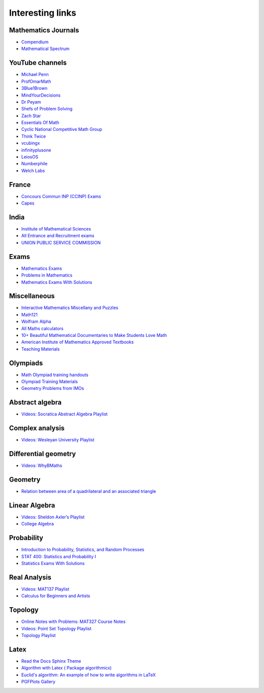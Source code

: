 Interesting links
=================

Mathematics Journals
--------------------

* `Compendium <https://sites.google.com/site/uugnaaninjbat/math-journals-matematikijn-zarim-setg-l>`_

* `Mathematical Spectrum <http://www.appliedprobability.org/content.aspx?Group=ms&Page=allmsissues>`_

YouTube channels
----------------

* `Michael Penn <https://www.youtube.com/channel/UC6jM0RFkr4eSkzT5Gx0HOAw>`_

* `ProfOmarMath <https://www.youtube.com/channel/UCSoVyBb75Mf9o_eZGuKa2HQ>`_

* `3Blue1Brown <https://www.youtube.com/channel/UCYO_jab_esuFRV4b17AJtAw>`_

* `MindYourDecisions <https://www.youtube.com/channel/UCHnj59g7jezwTy5GeL8EA_g>`_

* `Dr Peyam <https://www.youtube.com/channel/UCoOjTxz-u5zU0W38zMkQIFw>`_

* `Shefs of Problem Solving <https://www.youtube.com/channel/UCGnDWH8_ClXegQkWnbzDnzA>`_

* `Zach Star <https://www.youtube.com/channel/UCpCSAcbqs-sjEVfk_hMfY9w>`_

* `Essentials Of Math <https://www.youtube.com/channel/UCzBRotdJS3bJPcUZyePkHBw>`_

* `Cyclic National Competitive Math Group <https://cncmath.org/>`_

* `Think Twice <https://www.youtube.com/channel/UC9yt3wz-6j19RwD5m5f6HSg>`_

* `vcubingx <https://www.youtube.com/channel/UCv0nF8zWevEsSVcmz6mlw6A>`_

* `infinityplusone <https://www.youtube.com/channel/UCwTdEHoXvbhL3sDwgAyM6bw>`_

* `LeiosOS <https://www.youtube.com/channel/UCd0dc7kQA1FUpJ76o1EjLqQ>`_

* `Numberphile <https://www.youtube.com/user/numberphile>`_

* `Welch Labs <https://www.youtube.com/channel/UConVfxXodg78Tzh5nNu85Ew>`_

France
------

* `Concours Commun INP (CCINP) Exams <http://www.concours-commun-inp.fr/fr/epreuves/annales.html>`_

* `Capes <http://math.univ-lyon1.fr/capes/IMG/pdf/>`_

India
-----

* `Institute of Mathematical Sciences <https://www.ims4maths.com/>`_

* `All Entrance and Recruitment exams <https://www.exambazaar.com/>`_

* `UNION PUBLIC SERVICE COMMISSION <https://www.upsc.gov.in/examinations/previous-question-papers>`_

Exams
-----

* `Mathematics Exams <https://tbp.berkeley.edu/courses/math/>`_

* `Problems in Mathematics <https://yutsumura.com/>`_

* `Mathematics Exams With Solutions <http://www.examswithsolutions.com/Subjects/math_exams.html>`_

Miscellaneous
-------------

* `Interactive Mathematics Miscellany and Puzzles <https://www.cut-the-knot.org/>`_

* `Math121 <http://www.mscs.mu.edu/~paulb/Courses/Math121/>`_

* `Wolfram Alpha <https://www.wolframalpha.com/>`_

* `All Maths calculators <https://www.emathhelp.net/calculators/>`_

* `10+ Beautiful Mathematical Documentaries to Make Students Love Math <https://abakcus.com/10-beautiful-mathematical-documentaries-to-make-students-love-math/>`_

* `American Institute of Mathematics Approved Textbooks <https://aimath.org/textbooks/approved-textbooks/>`_

* `Teaching Materials <http://www.math.udel.edu/~lazebnik/Info/teaching.html>`_

Olympiads
---------

* `Math Olympiad training handouts <http://yufeizhao.com/olympiad/>`_

* `Olympiad Training Materials <https://www.imomath.com/index.php?options=257&lmm=1>`_

* `Geometry Problems from IMOs <https://imogeometry.blogspot.com/p/blog-page_2.html>`_

Abstract algebra
----------------

* `Videos: Socratica Abstract Algebra Playlist <https://www.youtube.com/playlist?list=PLi01XoE8jYoi3SgnnGorR_XOW3IcK-TP6>`_

Complex analysis
----------------

* `Videos: Wesleyan University Playlist <https://www.youtube.com/playlist?list=PL_onPhFCkVQjdQTbG0eQk42eH0RaBoYJf>`_

Differential geometry
---------------------

* `Videos: WhyBMaths <https://www.youtube.com/watch?v=RW5lJiKZHd8&list=PLxBAVPVHJPcrNrcEBKbqC_ykiVqfxZgNl>`_

Geometry
--------

* `Relation between area of a quadrilateral and an associated triangle <https://math.stackexchange.com/questions/2102762/relation-between-area-of-a-quadrilateral-and-an-associated-triangle>`_

Linear Algebra
--------------

* `Videos: Sheldon Axler’s Playlist <https://www.youtube.com/playlist?list=PLGAnmvB9m7zOBVCZBUUmSinFV0wEir2Vw>`_

* `College Algebra <https://courses.lumenlearning.com/waymakercollegealgebra/>`_

Probability
-----------

* `Introduction to Probability, Statistics, and Random Processes <https://www.probabilitycourse.com/>`_

* `STAT 400: Statistics and Probability I <https://daviddalpiaz.github.io/stat400fa17/>`_

* `Statistics Exams With Solutions <http://www.examswithsolutions.com/Subjects/statistics.html>`_

Real Analysis
-------------

* `Videos: MAT137 Playlist <https://www.youtube.com/channel/UCLzpR8AiHx9h_-yt2fAxd_A/playlists>`_

* `Calculus for Beginners and Artists <http://www-math.mit.edu/~djk/calculus_beginners/>`_

Topology
--------

* `Online Notes with Problems: MAT327 Course Notes <http://www.math.toronto.edu/ivan/mat327/?resources>`_

* `Videos: Point Set Topology Playlist <https://www.youtube.com/playlist?list=PLbMVogVj5nJRR7zYZifYopb52zjoScx1d>`_

* `Topology Playlist <https://www.youtube.com/playlist?list=PL41FDABC6AA085E78>`_

Latex
-----

* `Read the Docs Sphinx Theme <https://sphinx-rtd-theme.readthedocs.io/en/latest/>`_

* `Algorithm with Latex ( Package algorithmicx) <https://tex.stackexchange.com/questions/96587/algorithm-with-latex-package-algorithmicx>`_

* `Euclid's algorithm: An example of how to write algorithms in LaTeX <https://www.overleaf.com/latex/examples/euclids-algorithm-an-example-of-how-to-write-algorithms-in-latex/mbysznrmktqf>`_

* `PGFPlots Gallery <http://pgfplots.sourceforge.net/gallery.html>`_
